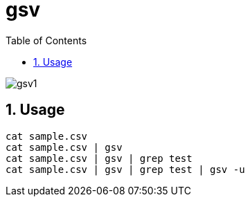 = gsv
:sectnums:
:toc: left

image:./docs/gsv1.png[]

== Usage

[source,bash]
----
cat sample.csv
cat sample.csv | gsv
cat sample.csv | gsv | grep test
cat sample.csv | gsv | grep test | gsv -u
----
